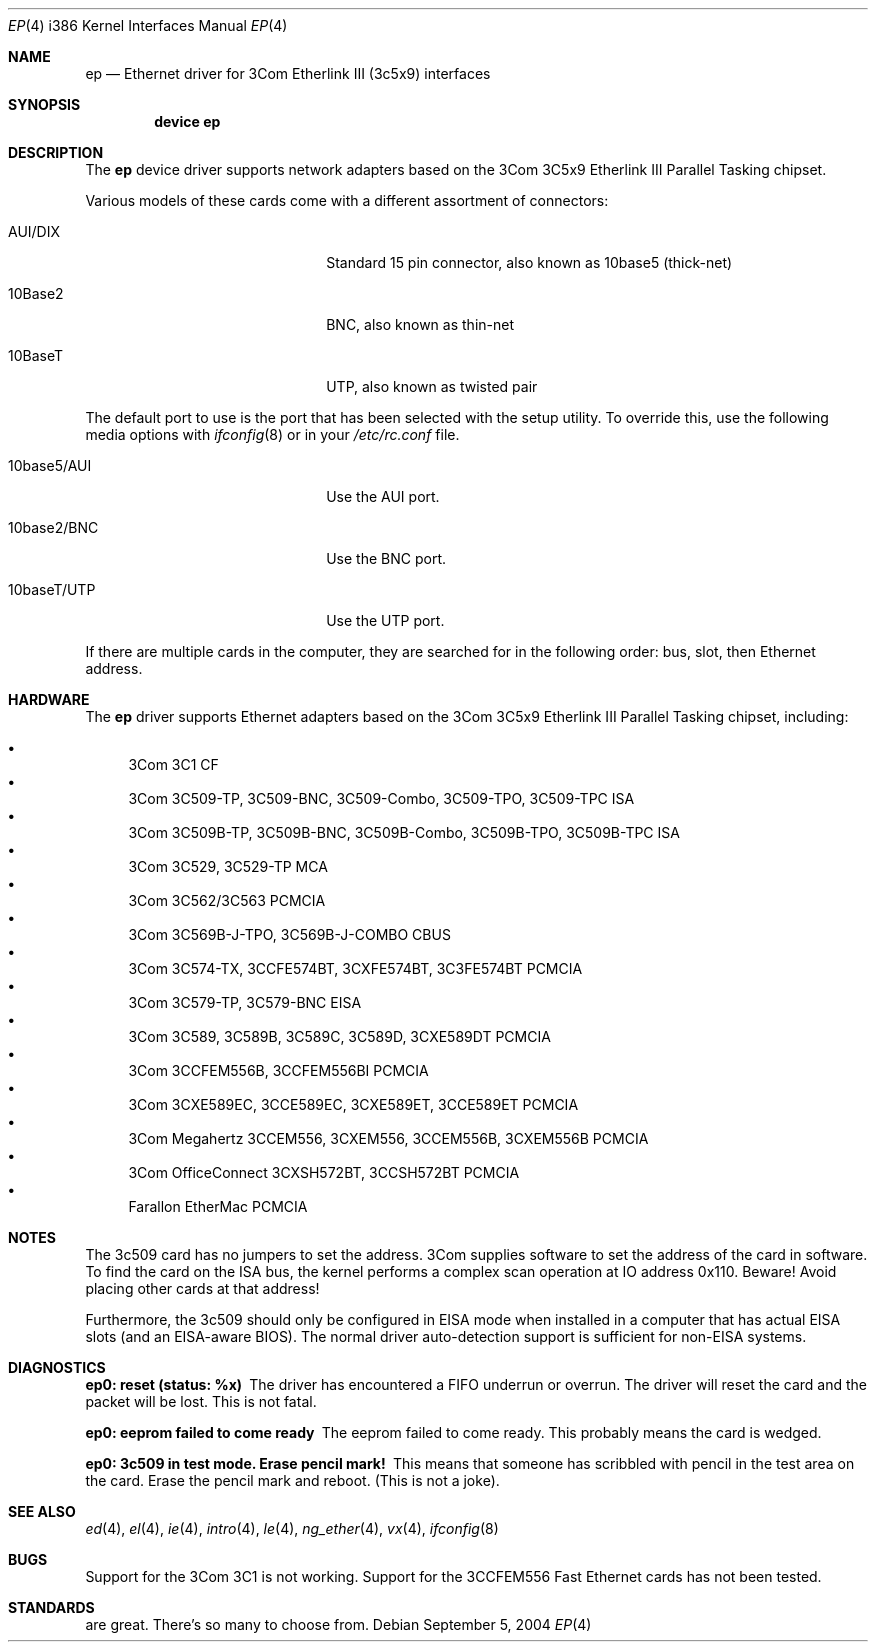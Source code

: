 .\"
.\" Copyright (c) 1994 Herb Peyerl
.\" All rights reserved.
.\"
.\" Redistribution and use in source and binary forms, with or without
.\" modification, are permitted provided that the following conditions
.\" are met:
.\" 1. Redistributions of source code must retain the above copyright
.\"    notice, this list of conditions and the following disclaimer.
.\" 2. Redistributions in binary form must reproduce the above copyright
.\"    notice, this list of conditions and the following disclaimer in the
.\"    documentation and/or other materials provided with the distribution.
.\" 3. All advertising materials mentioning features or use of this software
.\"    must display the following acknowledgement:
.\"      This product includes software developed by Herb Peyerl
.\" 3. The name of the author may not be used to endorse or promote products
.\"    derived from this software without specific prior written permission
.\"
.\" THIS SOFTWARE IS PROVIDED BY THE AUTHOR ``AS IS'' AND ANY EXPRESS OR
.\" IMPLIED WARRANTIES, INCLUDING, BUT NOT LIMITED TO, THE IMPLIED WARRANTIES
.\" OF MERCHANTABILITY AND FITNESS FOR A PARTICULAR PURPOSE ARE DISCLAIMED.
.\" IN NO EVENT SHALL THE AUTHOR BE LIABLE FOR ANY DIRECT, INDIRECT,
.\" INCIDENTAL, SPECIAL, EXEMPLARY, OR CONSEQUENTIAL DAMAGES (INCLUDING, BUT
.\" NOT LIMITED TO, PROCUREMENT OF SUBSTITUTE GOODS OR SERVICES; LOSS OF USE,
.\" DATA, OR PROFITS; OR BUSINESS INTERRUPTION) HOWEVER CAUSED AND ON ANY
.\" THEORY OF LIABILITY, WHETHER IN CONTRACT, STRICT LIABILITY, OR TORT
.\" (INCLUDING NEGLIGENCE OR OTHERWISE) ARISING IN ANY WAY OUT OF THE USE OF
.\" THIS SOFTWARE, EVEN IF ADVISED OF THE POSSIBILITY OF SUCH DAMAGE.
.\"
.\" $FreeBSD$
.\"
.Dd September 5, 2004
.Dt EP 4 i386
.Os
.Sh NAME
.Nm ep
.Nd Ethernet driver for 3Com Etherlink III (3c5x9) interfaces
.Sh SYNOPSIS
.Cd "device ep"
.Sh DESCRIPTION
The
.Nm
device driver supports network adapters based on the 3Com 3C5x9 Etherlink III
Parallel Tasking chipset.
.Pp
Various models of these cards come with a different assortment of
connectors:
.Pp
.Bl -tag -width xxxxxxxxxxxxxxxxxxxx
.It AUI/DIX
Standard 15 pin connector, also known as 10base5 (thick-net)
.It 10Base2
BNC, also known as thin-net
.It 10BaseT
UTP, also known as twisted pair
.El
.Pp
The default port to use is the port that has been selected with the
setup utility.
To override this, use the following media options with
.Xr ifconfig 8
or in your
.Pa /etc/rc.conf
file.
.Pp
.Bl -tag -width xxxxxxxxxxxxxxxxxxxx
.It 10base5/AUI
Use the AUI port.
.It 10base2/BNC
Use the BNC port.
.It 10baseT/UTP
Use the UTP port.
.El
.Pp
If there are multiple cards in the computer, they are searched for
in the following order: bus, slot, then Ethernet address.
.Sh HARDWARE
The
.Nm
driver supports Ethernet adapters based on the
3Com 3C5x9 Etherlink III Parallel Tasking chipset, including:
.Pp
.Bl -bullet -compact
.It
3Com 3C1 CF
.It
3Com 3C509-TP, 3C509-BNC, 3C509-Combo, 3C509-TPO, 3C509-TPC ISA
.It
3Com 3C509B-TP, 3C509B-BNC, 3C509B-Combo, 3C509B-TPO, 3C509B-TPC ISA
.It
3Com 3C529, 3C529-TP MCA
.It
3Com 3C562/3C563 PCMCIA
.It
3Com 3C569B-J-TPO, 3C569B-J-COMBO CBUS
.It
3Com 3C574-TX, 3CCFE574BT, 3CXFE574BT, 3C3FE574BT PCMCIA
.It
3Com 3C579-TP, 3C579-BNC EISA
.It
3Com 3C589, 3C589B, 3C589C, 3C589D, 3CXE589DT PCMCIA
.It
3Com 3CCFEM556B, 3CCFEM556BI PCMCIA
.It
3Com 3CXE589EC, 3CCE589EC, 3CXE589ET, 3CCE589ET PCMCIA
.It
3Com Megahertz 3CCEM556, 3CXEM556, 3CCEM556B, 3CXEM556B PCMCIA
.It
3Com OfficeConnect 3CXSH572BT, 3CCSH572BT PCMCIA
.It
Farallon EtherMac PCMCIA
.El
.Sh NOTES
The 3c509 card has no jumpers to set the address.
3Com supplies software to set the address of the card in software.
To find the card on the ISA bus, the kernel performs a complex
scan operation at IO address 0x110.
Beware!
Avoid placing other cards at that address!
.Pp
Furthermore,
the 3c509 should only
be configured in EISA mode
when installed in a computer that has actual EISA slots
(and an EISA-aware BIOS).
The normal driver auto-detection support
is sufficient for non-EISA systems.
.Sh DIAGNOSTICS
.Bl -diag
.It ep0: reset (status: %x)
The driver has encountered a FIFO underrun or overrun.
The driver will reset the card and the packet will be lost.
This is not fatal.
.It ep0: eeprom failed to come ready
The eeprom failed to come ready.
This probably means the card is wedged.
.It ep0: 3c509 in test mode. Erase pencil mark!
This means that someone has scribbled with pencil
in the test area on the card.
Erase the pencil mark and reboot.
(This is not a joke).
.El
.Sh SEE ALSO
.Xr ed 4 ,
.Xr el 4 ,
.Xr ie 4 ,
.Xr intro 4 ,
.Xr le 4 ,
.Xr ng_ether 4 ,
.Xr vx 4 ,
.Xr ifconfig 8
.Sh BUGS
Support for the 3Com 3C1 is not working.
Support for the 3CCFEM556 Fast Ethernet cards has not been tested.
.Sh STANDARDS
are great.
There's so many to choose from.
